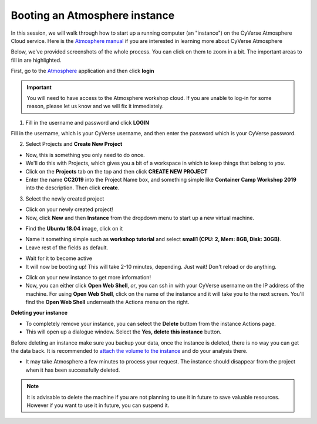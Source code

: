 **Booting an Atmosphere instance**
==================================

In this session, we will walk through how to start up a running computer (an "instance") on the CyVerse Atmosphere Cloud service. Here is the `Atmosphere manual <https://wiki.cyverse.org/wiki/display/atmman/Atmosphere+Manual+Table+of+Contents>`_ if you are interested in learning more about CyVerse Atmosphere 

Below, we've provided screenshots of the whole process. You can click on them to zoom in a bit. The important areas to fill in are highlighted. 

First, go to the `Atmosphere <https://atmo.cyverse.org>`_ application and then click **login** 

.. important::

  You will need to have access to the Atmosphere workshop cloud. If you are unable to log-in for some reason, please let us know and we will fix it immediately.

1. Fill in the username and password and click **LOGIN**

Fill in the username, which is your CyVerse username, and then enter the password which is your CyVerse password.

|atmo-1.1|
           
2. Select Projects and **Create New Project**

- Now, this is something you only need to do once.

- We'll do this with Projects, which gives you a bit of a workspace in which to keep things that belong to *you*.

- Click on the **Projects** tab on the top and then click **CREATE NEW PROJECT**

- Enter the name **CC2019** into the Project Name box, and something simple like **Container Camp Workshop 2019** into the description. Then click **create**.

|atmo_cp|

3. Select the newly created project

- Click on your newly created project!
           
- Now, click **New** and then **Instance** from the dropdown menu to start up a new virtual machine.

|atmo_launch0|

- Find the **Ubuntu 18.04** image, click on it

|atmo_launch1|

- Name it something simple such as **workshop tutorial** and select **small1 (CPU: 2, Mem: 8GB, Disk: 30GB)**.

- Leave rest of the fields as default.

|atmo_launch|

- Wait for it to become active

- It will now be booting up! This will take 2-10 minutes, depending. Just wait! Don't reload or do anything.

|atmo-6|

- Click on your new instance to get more information!

- Now, you can either click **Open Web Shell**, *or*, you can ssh in with your CyVerse username on the IP address of the machine. For using **Open Web Shell**, click on the name of the instance and it will take you to the next screen. You'll find the **Open Web Shell** underneath the Actions menu on the right.

**Deleting your instance**

- To completely remove your instance, you can select the **Delete** buttom from the instance Actions page. 

- This will open up a dialogue window. Select the **Yes, delete this instance** button.

|atmo-8|

.. important::

Before deleting an instance make sure you backup your data, once the instance is deleted, there is no way you can get the data back. It is recommended to `attach the volume to the instance <https://wiki.cyverse.org/wiki/display/atmman/Attaching+and+Detaching+Volumes>`_ and do your analysis there.

- It may take Atmosphere a few minutes to process your request. The instance should disappear from the project when it has been successfully deleted. 

|atmo-9|

.. Note::

  It is advisable to delete the machine if you are not planning to use it in future to save valuable resources. However if you want to use it in future, you can suspend it.

.. |atmo-1.1| image:: ../img/atmo-1.1.png
  :width: 700
  :height: 400

.. |atmo_cp| image:: ../img/atmo_cp.png
  :width: 700
  :height: 400

.. |atmo_launch0| image:: ../img/atmo_launch0.png
  :width: 700
  :height: 400

.. |atmo_launch1| image:: ../img/atmo_launch1.png
  :width: 700
  :height: 400

.. |atmo_launch| image:: ../img/atmo_launch.png
  :width: 700
  :height: 400

.. |atmo-6| image:: ../img/atmo-6.png
  :width: 700
  :height: 400

.. |atmo-7| image:: ../img/atmo-7.png
  :width: 700
  :height: 400

.. |atmo-8| image:: ../img/atmo-8.png
  :width: 700
  :height: 400

.. |atmo-9| image:: ../img/atmo-9.png
  :width: 700
  :height: 400
